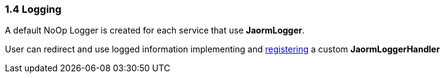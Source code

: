 === 1.4 Logging

A default NoOp Logger is created for each service that use **JaormLogger**.

User can redirect and use logged information implementing and https://docs.oracle.com/javase/tutorial/sound/SPI-intro.html[registering] a custom **JaormLoggerHandler**

